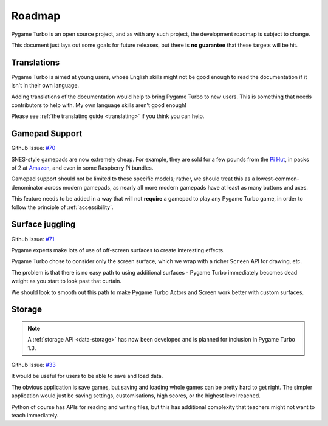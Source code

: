 Roadmap
=======

Pygame Turbo is an open source project, and as with any such project, the
development roadmap is subject to change.

This document just lays out some goals for future releases, but there is **no
guarantee** that these targets will be hit.


Translations
------------

Pygame Turbo is aimed at young users, whose English skills might not be good
enough to read the documentation if it isn't in their own language.

Adding translations of the documentation would help to bring Pygame Turbo to new
users. This is something that needs contributors to help with. My own language
skills aren't good enough!

Please see :ref:`the translating guide <translating>` if you think you can
help.


Gamepad Support
---------------

Github Issue: `#70 <https://github.com/lordmauve/pgturbo/issues/70>`_

SNES-style gamepads are now extremely cheap. For example, they are sold for
a few pounds from the `Pi Hut`_, in packs of 2 at Amazon_, and even in some
Raspberry Pi bundles.

Gamepad support should not be limited to these specific models; rather, we
should treat this as a lowest-common-denominator across modern gamepads, as
nearly all more modern gamepads have at least as many buttons and axes.

This feature needs to be added in a way that will not **require** a gamepad to
play any Pygame Turbo game, in order to follow the principle of
:ref:`accessibility`.

.. _`Pi Hut`: https://thepihut.com/products/raspberry-pi-compatible-usb-gamepad-controller-snes-style
.. _Amazon: https://www.amazon.co.uk/s/ref=nb_sb_noss_2?url=search-alias%3Delectronics&field-keywords=usb+snes


Surface juggling
----------------

Github Issue: `#71 <https://github.com/lordmauve/pgturbo/issues/71>`_

Pygame experts make lots of use of off-screen surfaces to create interesting
effects.

Pygame Turbo chose to consider only the screen surface, which we wrap with
a richer ``Screen`` API for drawing, etc.

The problem is that there is no easy path to using additional surfaces -
Pygame Turbo immediately becomes dead weight as you start to look past that
curtain.

We should look to smooth out this path to make Pygame Turbo Actors and Screen
work better with custom surfaces.


Storage
-------

.. note::

    A :ref:`storage API <data-storage>` has now been developed and is planned
    for inclusion in Pygame Turbo 1.3.

Github Issue: `#33 <https://github.com/lordmauve/pgturbo/issues/33>`_

It would be useful for users to be able to save and load data.

The obvious application is save games, but saving and loading whole games can
be pretty hard to get right. The simpler application would just be saving
settings, customisations, high scores, or the highest level reached.

Python of course has APIs for reading and writing files, but this has
additional complexity that teachers might not want to teach immediately.
